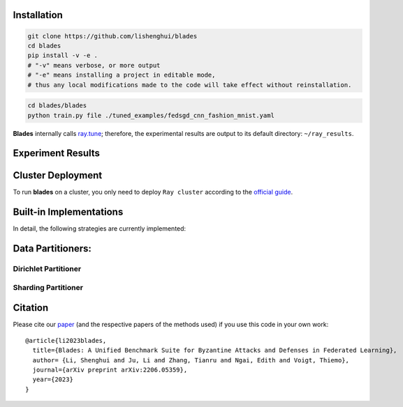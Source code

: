 
.. .. raw:: html

..     <div style="text-align: center;">

.. container:: badges

    .. image:: https://img.shields.io/badge/arXiv-2206.05359-red?logo=arxiv&style=flat-square&link=https%3A%2F%2Farxiv.org%2Fpdf%2F2206.05359.pdf
        :alt: Static Badge
        :target: https://arxiv.org/pdf/2206.05359.pdf

    .. image:: https://img.shields.io/github/last-commit/lishenghui/blades/master?logo=Github
        :alt: GitHub last commit (branch)
        :target: https://github.com/lishenghui/blades

    .. image:: https://img.shields.io/github/actions/workflow/status/lishenghui/blades/.github%2Fworkflows%2Funit-tests.yml?logo=Pytest&logoColor=hsl&label=Unit%20Testing
       :alt: GitHub Workflow Status (with event)

    .. image:: https://img.shields.io/badge/Pytorch-2.0-brightgreen?logo=pytorch&logoColor=red
       :alt: Static Badge
       :target: https://pytorch.org/get-started/pytorch-2.0/

    .. image:: https://img.shields.io/badge/Ray-2.8-brightgreen?logo=ray&logoColor=blue
       :alt: Static Badge
       :target: https://docs.ray.io/en/releases-2.8.0/

    .. image:: https://readthedocs.org/projects/blades/badge/?version=latest
        :target: https://blades.readthedocs.io/en/latest/?badge=latest
        :alt: Documentation Status

    .. image:: https://img.shields.io/github/license/lishenghui/blades?logo=apache&logoColor=red
        :alt: GitHub
        :target: https://github.com/lishenghui/blades/blob/master/LICENSE


.. .. raw:: html

..     <p align=center>
..         <img src="https://github.com/lishenghui/blades/raw/master/docs/source/images/arch.png" width="1000" alt="Blades Logo">
..     </p>

.. image:: https://github.com/lishenghui/blades/raw/master/docs/source/images/arch.png



Installation
==================================================

.. code-block:: bash

    git clone https://github.com/lishenghui/blades
    cd blades
    pip install -v -e .
    # "-v" means verbose, or more output
    # "-e" means installing a project in editable mode,
    # thus any local modifications made to the code will take effect without reinstallation.


.. code-block:: bash

    cd blades/blades
    python train.py file ./tuned_examples/fedsgd_cnn_fashion_mnist.yaml


**Blades** internally calls `ray.tune <https://docs.ray.io/en/latest/tune/tutorials/tune-output.html>`_; therefore, the experimental results are output to its default directory: ``~/ray_results``.

Experiment Results
==================================================

.. image:: https://github.com/lishenghui/blades/raw/master/docs/source/images/fashion_mnist.png

.. image:: https://github.com/lishenghui/blades/raw/master/docs/source/images/cifar10.png




Cluster Deployment
===================

To run **blades** on a cluster, you only need to deploy ``Ray cluster`` according to the `official guide <https://docs.ray.io/en/latest/cluster/user-guide.html>`_.


Built-in Implementations
==================================================
In detail, the following strategies are currently implemented:



Data Partitioners:
==================================================

Dirichlet Partitioner
----------------------

.. image:: https://github.com/lishenghui/blades/blob/master/docs/source/images/dirichlet_partition.png

Sharding Partitioner
----------------------

.. image:: https://github.com/lishenghui/blades/blob/master/docs/source/images/shard_partition.png


Citation
=========

Please cite our `paper <https://arxiv.org/abs/2206.05359>`_ (and the respective papers of the methods used) if you use this code in your own work:

::

   @article{li2023blades,
     title={Blades: A Unified Benchmark Suite for Byzantine Attacks and Defenses in Federated Learning},
     author= {Li, Shenghui and Ju, Li and Zhang, Tianru and Ngai, Edith and Voigt, Thiemo},
     journal={arXiv preprint arXiv:2206.05359},
     year={2023}
   }
